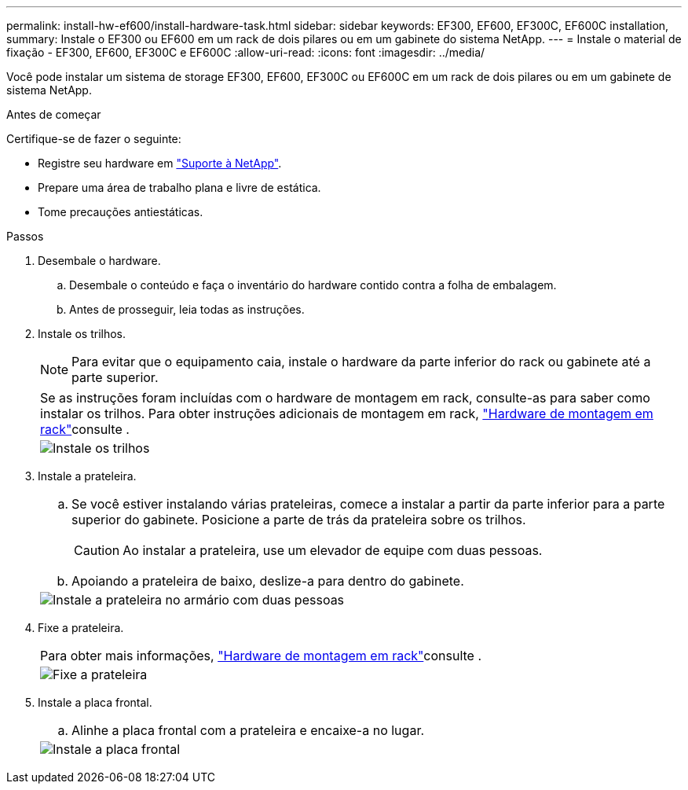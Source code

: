 ---
permalink: install-hw-ef600/install-hardware-task.html 
sidebar: sidebar 
keywords: EF300, EF600, EF300C, EF600C installation, 
summary: Instale o EF300 ou EF600 em um rack de dois pilares ou em um gabinete do sistema NetApp. 
---
= Instale o material de fixação - EF300, EF600, EF300C e EF600C
:allow-uri-read: 
:icons: font
:imagesdir: ../media/


[role="lead"]
Você pode instalar um sistema de storage EF300, EF600, EF300C ou EF600C em um rack de dois pilares ou em um gabinete de sistema NetApp.

.Antes de começar
Certifique-se de fazer o seguinte:

* Registre seu hardware em http://mysupport.netapp.com/["Suporte à NetApp"^].
* Prepare uma área de trabalho plana e livre de estática.
* Tome precauções antiestáticas.


.Passos
. Desembale o hardware.
+
.. Desembale o conteúdo e faça o inventário do hardware contido contra a folha de embalagem.
.. Antes de prosseguir, leia todas as instruções.


. Instale os trilhos.
+

NOTE: Para evitar que o equipamento caia, instale o hardware da parte inferior do rack ou gabinete até a parte superior.

+
|===


 a| 
Se as instruções foram incluídas com o hardware de montagem em rack, consulte-as para saber como instalar os trilhos. Para obter instruções adicionais de montagem em rack, link:../rackmount-hardware.html["Hardware de montagem em rack"]consulte .



 a| 
image:../media/install_rails_inst-hw-ef600.png["Instale os trilhos"]

|===
. Instale a prateleira.
+
|===


 a| 
.. Se você estiver instalando várias prateleiras, comece a instalar a partir da parte inferior para a parte superior do gabinete. Posicione a parte de trás da prateleira sobre os trilhos.
+

CAUTION: Ao instalar a prateleira, use um elevador de equipe com duas pessoas.

.. Apoiando a prateleira de baixo, deslize-a para dentro do gabinete.




 a| 
image:../media/install_ef600.png["Instale a prateleira no armário com duas pessoas"]

|===
. Fixe a prateleira.
+
|===


 a| 
Para obter mais informações, link:../rackmount-hardware.html["Hardware de montagem em rack"]consulte .



 a| 
image:../media/secure_shelf_inst-hw-ef600.png["Fixe a prateleira"]

|===
. Instale a placa frontal.
+
|===


 a| 
.. Alinhe a placa frontal com a prateleira e encaixe-a no lugar.




 a| 
image:../media/install_faceplate_2_0_inst-hw-ef600.png["Instale a placa frontal"]

|===

